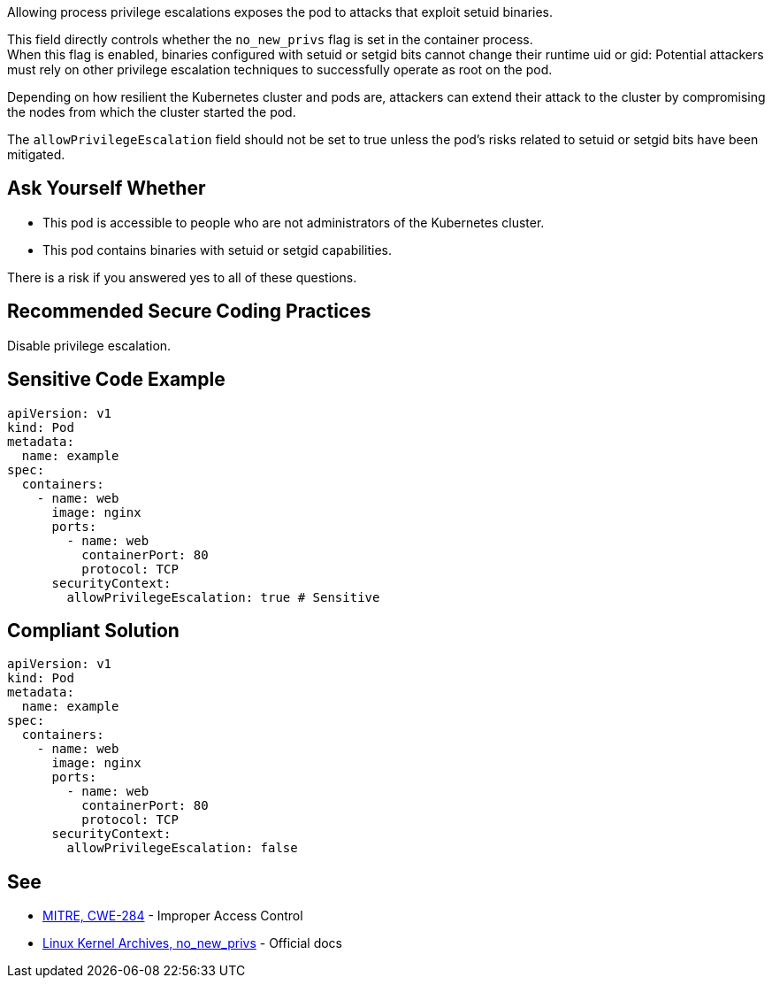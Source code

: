 Allowing process privilege escalations exposes the pod to attacks that exploit
setuid binaries.

This field directly controls whether the `no_new_privs` flag is set in the
container process. +
When this flag is enabled, binaries configured with setuid or setgid bits
cannot change their runtime uid or gid: Potential attackers must rely on other
privilege escalation techniques to successfully operate as root on the pod.

Depending on how resilient the Kubernetes cluster and pods are, attackers can
extend their attack to the cluster by compromising the nodes from which the
cluster started the pod.

The `allowPrivilegeEscalation` field should not be set to true unless the pod's
risks related to setuid or setgid bits have been mitigated.

== Ask Yourself Whether

* This pod is accessible to people who are not administrators of the Kubernetes cluster.
* This pod contains binaries with setuid or setgid capabilities.

There is a risk if you answered yes to all of these questions.

== Recommended Secure Coding Practices

Disable privilege escalation.

== Sensitive Code Example

[source,yaml]
----
apiVersion: v1
kind: Pod
metadata:
  name: example
spec:
  containers:
    - name: web
      image: nginx
      ports:
        - name: web
          containerPort: 80
          protocol: TCP
      securityContext:
        allowPrivilegeEscalation: true # Sensitive
----

== Compliant Solution

[source,yaml]
----
apiVersion: v1
kind: Pod
metadata:
  name: example
spec:
  containers:
    - name: web
      image: nginx
      ports:
        - name: web
          containerPort: 80
          protocol: TCP
      securityContext:
        allowPrivilegeEscalation: false
----

== See

* https://cwe.mitre.org/data/definitions/284.html[MITRE, CWE-284] - Improper Access Control
* https://www.kernel.org/doc/Documentation/prctl/no_new_privs.txt[Linux Kernel Archives, no_new_privs] - Official docs

ifdef::env-github,rspecator-view[]

'''
== Implementation Specification
(visible only on this page)

=== Message

Make sure that enabling privilege escalation is safe here.

=== Highlighting

Highlight `allowPrivilegeEscalation: true`.

endif::env-github,rspecator-view[]
